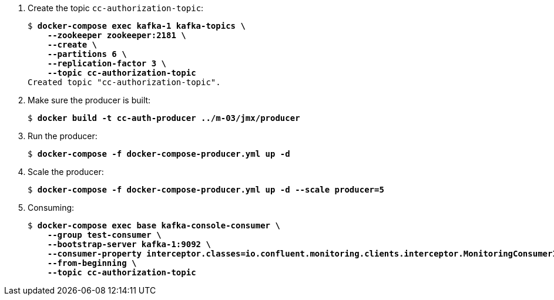 . Create the topic `cc-authorization-topic`:
+
[source,subs="verbatim,quotes"]
--
$ *docker-compose exec kafka-1 kafka-topics \
    --zookeeper zookeeper:2181 \
    --create \
    --partitions 6 \
    --replication-factor 3 \
    --topic cc-authorization-topic*
Created topic "cc-authorization-topic".
--

. Make sure the producer is built:
+
[source,subs="verbatim,quotes"]
--
$ *docker build -t cc-auth-producer ../m-03/jmx/producer*
--

. Run the producer:
+
[source,subs="verbatim,quotes"]
--
$ *docker-compose -f docker-compose-producer.yml up -d*
--

. Scale the producer:
+
[source,subs="verbatim,quotes"]
--
$ *docker-compose -f docker-compose-producer.yml up -d --scale producer=5*
--

. Consuming:
+
[source,subs="verbatim,quotes"]
--
$ *docker-compose exec base kafka-console-consumer \
    --group test-consumer \
    --bootstrap-server kafka-1:9092 \
    --consumer-property interceptor.classes=io.confluent.monitoring.clients.interceptor.MonitoringConsumerInterceptor \
    --from-beginning \
    --topic cc-authorization-topic*
